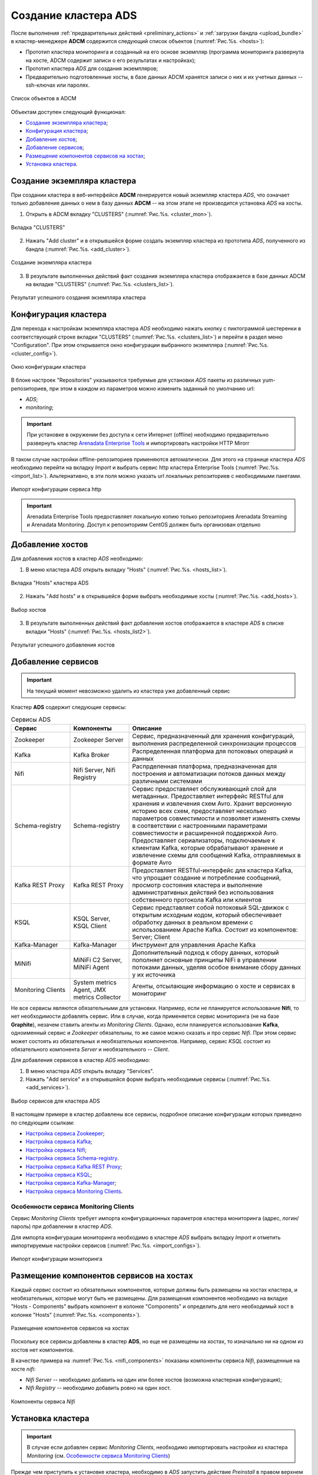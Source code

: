 Создание кластера ADS
=====================

После выполнения :ref:`предварительных действий <preliminary_actions>` и :ref:`загрузки бандла <upload_bundle>` в кластер-менеджере **ADCM** содержится следующий список объектов (:numref:`Рис.%s. <hosts>`):

* Прототип кластера мониторинга и созданный на его основе экземпляр (программа мониторинга развернута на хосте, ADCM содержит записи о его результатах и настройках);

* Прототип кластера *ADS* для создания экземпляров;

* Предварительно подготовленные хосты, в базе данных ADCM хранятся записи о них и их учетных данных -- ssh-ключах или паролях.

.. _hosts:

.. figure:: ../imgs/hosts.png
   :align: center

   Список объектов в ADCM

Объектам доступен следующий функционал:

+ `Создание экземпляра кластера`_;
+ `Конфигурация кластера`_;
+ `Добавление хостов`_;
+ `Добавление сервисов`_;
+ `Размещение компонентов сервисов на хостах`_;
+ `Установка кластера`_.



Создание экземпляра кластера
----------------------------

При создании кластера в веб-интерфейсе **ADCM** генерируется новый экземпляр кластера *ADS*, что означает только добавление данных о нем в базу данных **ADCM** -- на этом этапе не производится установка *ADS* на хосты.

1. Открыть в ADCM вкладку "CLUSTERS" (:numref:`Рис.%s. <cluster_mon>`).

.. _cluster_mon:

.. figure:: ../imgs/cluster_mon.png
   :align: center

   Вкладка "CLUSTERS"


2. Нажать "Add cluster" и в открывшейся форме создать экземпляр кластера из прототипа *ADS*, полученного из бандла (:numref:`Рис.%s. <add_cluster>`).

.. _add_cluster:

.. figure:: ../imgs/add_cluster.png
   :align: center

   Создание экземпляра кластера


3. В результате выполненных действий факт создания экземпляра кластера отображается в базе данных ADCM на вкладке "CLUSTERS" (:numref:`Рис.%s. <clusters_list>`).


.. _clusters_list:

.. figure:: ../imgs/clusters_list.png
   :align: center

   Результат успешного создания экземпляра кластера



Конфигурация кластера
---------------------

Для перехода к настройкам экземпляра кластера *ADS* необходимо нажать кнопку с пиктограммой шестеренки в соответствующей строке вкладки "CLUSTERS" (:numref:`Рис.%s. <clusters_list>`) и перейти в раздел меню "Configuration". При этом открывается окно конфигурации выбранного экземпляра (:numref:`Рис.%s. <cluster_config>`).

.. _cluster_config:

.. figure:: ../imgs/cluster_config.png
   :align: center

   Окно конфигурации кластера


В блоке настроек "Repositories" указываются требуемые для установки *ADS* пакеты из различных yum-репозиториев, при этом в каждом из параметров можно изменить заданный по умолчанию url:

* *ADS*;
* *monitoring*;

.. important:: При установке в окружении без доступа к сети Интернет (offline) необходимо предварительно развернуть кластер `Arenadata Enterprise Tools <https://docs.arenadata.io/etools/ru/index.html>`_ и импортировать настройки HTTP Mirorr

В таком случае настройки offline-репозиториев применяются автоматически. Для этого на странице кластера *ADS* необходимо перейти на вкладку *Import* и выбрать сервис http кластера Enterprise Tools (:numref:`Рис.%s. <import_list>`). Альтернативно, в эти поля можно указать url локальных репозиториев с необходимыми пакетами.

.. _import_list:

.. figure:: ../imgs/import_list.png
   :align: center

   Импорт конфигурации сервиса http

.. important:: Arenadata Enterprise Tools предоставляет локальную копию только репозиториев Arenadata Streaming и Arenadata Monitoring. Доступ к репозиториям CentOS должен быть организован отдельно



Добавление хостов
-----------------

Для добавления хостов в кластер *ADS* необходимо:

1. В меню кластера *ADS* открыть вкладку "Hosts" (:numref:`Рис.%s. <hosts_list>`).

.. _hosts_list:

.. figure:: ../imgs/hosts_list.png
   :align: center

   Вкладка "Hosts" кластера ADS

2. Нажать "Add hosts" и в открывшейся форме выбрать необходимые хосты (:numref:`Рис.%s. <add_hosts>`).

.. _add_hosts:

.. figure:: ../imgs/add_hosts.png
   :align: center

   Выбор хостов

3. В результате выполненных действий факт добавления хостов отображается в кластере *ADS* в списке вкладки "Hosts" (:numref:`Рис.%s. <hosts_list2>`).

.. _hosts_list2:

.. figure:: ../imgs/hosts_list2.png
   :align: center

   Результат успешного добавления хостов



Добавление сервисов
-------------------

.. important:: На текущий момент невозможно удалить из кластера уже добавленный сервис

Кластер **ADS** содержит следующие сервисы:

.. csv-table:: Сервисы ADS
   :header: "Сервис", "Компоненты", "Описание"
   :widths: 20, 20, 60

   "Zookeeper", "Zookeeper Server", "Сервис, предназначенный для хранения конфигураций, выполнения распределенной синхронизации процессов"
   "Kafka", "Kafka Broker", "Распределенная платформа для потоковых операций и данных"
   "Nifi", "Nifi Server, Nifi Registry", "Распрделенная платформа, предназначенная для построения и автоматизации потоков данных между различными системами"
   "Schema-registry", "Schema-registry", "Сервис предоставляет обслуживающий слой для метаданных. Предоставляет интерфейс RESTful для хранения и извлечения схем Avro. Хранит версионную историю всех схем, предоставляет несколько параметров совместимости и позволяет изменять схемы в соответствии с настроенными параметрами совместимости и расширенной поддержкой Avro. Предоставляет сериализаторы, подключаемые к клиентам Kafka, которые обрабатывают хранение и извлечение схемы для сообщений Kafka, отправляемых в формате Avro"
   "Kafka REST Proxy", "Kafka REST Proxy", "Предоставляет RESTful-интерфейс для кластера Kafka, что упрощает создание и потребление сообщений, просмотр состояния кластера и выполнение административных действий без использования собственного протокола Kafka или клиентов"
   "KSQL", "KSQL Server, KSQL Client", "Сервис представляет собой потоковый SQL-движок с открытым исходным кодом, который обеспечивает обработку данных в реальном времени с использованием Apache Kafka. Состоит из компонентов: Server; Client"
   "Kafka-Manager", "Kafka-Manager", "Инструмент для управления Apache Kafka"
   "MiNifi", "MiNiFi C2 Server, MiNiFi Agent", "Дополнительный подход к сбору данных, который пополняет основные принципы NiFi в управлении потоками данных, уделяя особое внимание сбору данных у их источника"
   "Monitoring Clients", "System metrics Agent, JMX metrics Collector", "Агенты, отсылающие информацию о хосте и сервисах в мониторинг"


Не все сервисы являются обязательными для установки. Например, если не планируется использование **Nifi**, то нет необходимости добавлять сервис. Или в случае, когда применяется сервис мониторинга (не на базе **Graphite**), незачем ставить агенты из *Monitoring Clients*. Однако, если планируется использование **Kafka**, одноименный сервис и *Zookeeper* обязательны, то же самое можно сказать и про сервис *Nifi*. При этом сервис может состоять из обязательных и необязательных компонентов. Например, сервис *KSQL* состоит из обязательного компонента *Server* и необязательного -- *Client*.

Для добавления сервисов в кластер *ADS* необходимо:

1. В меню кластера *ADS* открыть вкладку "Services".

2. Нажать "Add service" и в открывшейся форме выбрать необходимые сервисы (:numref:`Рис.%s. <add_services>`).

.. _add_services:

.. figure:: ../imgs/add_services.png
   :align: center

   Выбор сервисов для кластера ADS


В настоящем примере в кластер добавлены все сервисы, подробное описание конфигурации которых приведено по следующим ссылкам:

+ `Настройка сервиса Zookeeper <https://docs.arenadata.io/ads/v1.4-RUS/Config/ADCM.html#zookeeper>`_;
+ `Настройка сервиса Kafka <https://docs.arenadata.io/ads/v1.4-RUS/Config/ADCM.html#kafka>`_;
+ `Настройка сервиса Nifi <https://docs.arenadata.io/ads/v1.4-RUS/Config/ADCM.html#nifi>`_;
+ `Настройка сервиса Schema-registry <https://docs.arenadata.io/ads/v1.4-RUS/Config/ADCM.html#schema-registry>`_.
+ `Настройка сервиса Kafka REST Proxy <https://docs.arenadata.io/ads/v1.4-RUS/Config/ADCM.html#kafka-rest-proxy>`_;
+ `Настройка сервиса KSQL <https://docs.arenadata.io/ads/v1.4-RUS/Config/ADCM.html#ksql>`_;
+ `Настройка сервиса Kafka-Manager <https://docs.arenadata.io/ads/v1.4-RUS/Config/ADCM.html#kafka-manager>`_;
+ `Настройка сервиса Monitoring Clients <https://docs.arenadata.io/ads/v1.4-RUS/Config/ADCM.html#monitoring-clients>`_.


Особенности сервиса Monitoring Clients
^^^^^^^^^^^^^^^^^^^^^^^^^^^^^^^^^^^^^^

Сервис *Monitoring Clients* требует импорта конфигурационных параметров кластера мониторинга (адрес, логин/пароль) при добавлении в кластер *ADS*.

Для импорта конфигурации мониторинга необходимо в кластере *ADS* выбрать вкладку *Import* и отметить импортируемые настройки сервисов (:numref:`Рис.%s. <import_configs>`).

.. _import_configs:

.. figure:: ../imgs/import_configs.png
   :align: center

   Импорт конфигурации мониторинга



Размещение компонентов сервисов на хостах
-----------------------------------------

Каждый сервис состоит из обязательных компонентов, которые должны быть размещены на хостах кластера, и необязательных, которые могут быть не размещены. Для размещения компонентов необходимо на вкладке "Hosts - Components" выбрать компонент в колонке "Components" и определить для него необходимый хост в колонке "Hosts" (:numref:`Рис.%s. <components>`).


.. _components:

.. figure:: ../imgs/components.png
   :align: center

   Размещение компонентов сервисов на хостах


Поскольку все сервисы добавлены в кластер **ADS**, но еще не размещены на хостах, то изначально ни на одном из хостов нет компонентов.

В качестве примера на :numref:`Рис.%s. <nifi_components>` показаны компоненты cервиса *Nifi*, размещенные на хосте *nifi*:

* *Nifi Server* -- необходимо добавить на один или более хостов (возможна кластерная конфигурация);
* *Nifi Registry* -- необходимо добавить ровно на один хост.

.. _nifi_components:

.. figure:: ../imgs/nifi_components.png
   :align: center

   Компоненты сервиса *Nifi*



Установка кластера
-------------------


.. important:: В случае если добавлен сервис *Monitoring Clients*, необходимо импортировать настройки из кластера *Monitoring* (см. `Особенности сервиса Monitoring Clients`_)


Прежде чем приступить к установке кластера, необходимо в *ADS* запустить действие *Preinstall* в правом верхнем углу экрана формы (:numref:`Рис.%s. <cluster_install>`).

.. _cluster_install:

.. figure:: ../imgs/cluster_install.png
   :align: center

   Preinstall

В результате чего во всплывающем меню следует выбрать необходимые действия из открывшегося списка и нажать *Run* (:numref:`Рис.%s. <preinstall_action>`).

.. _preinstall_action:

.. figure:: ../imgs/preinstall_action.png
   :align: center

   Action parameters

На данном этапе все хосты подготовлены и можно приступать непосредственно к установке сервисов кластера:

+ `Установка всех сервисов кластера`_;

+ `Установка сервиса в проинсталлированный кластер`_.


Установка всех сервисов кластера
^^^^^^^^^^^^^^^^^^^^^^^^^^^^^^^^^^

Для установки всех добавленных сервисов в кластере *ADS* необходимо выбрать соответствующий кластер в **ADCM** и выполнить действие *Install* (:numref:`Рис.%s. <cluster_preinstall>`).

.. _cluster_preinstall:

.. figure:: ../imgs/cluster_preinstall.png
   :align: center

   Установка всех сервисов кластера


По результатам установки все добавленные сервисы меняют состояние с *preinstalled* на *installed* -- установлен (:numref:`Рис.%s. <cluster_actions>`).

.. _cluster_actions:

.. figure:: ../imgs/cluster_actions.png
   :align: center

   Состояние сервисов кластера


Для запуска кластера необходимо нажать кнопку *Start*.



Установка сервиса в проинсталлированный кластер
^^^^^^^^^^^^^^^^^^^^^^^^^^^^^^^^^^^^^^^^^^^^^^^^^

В **ADCM** предусмотрена возможность добавления нового сервиса в уже работающий кластер. Для этого сервис необходимо добавить и произвести его установку. Например, для установки сервиса *Kafka* в проинсталлиованный кластер необходимо:

* В меню кластера *ADS* открыть вкладку "Services", нажать "Add service" и в открывшейся форме выбрать сервис *Kafka*;

* В строке сервиса *Kafka* в поле "Actions" нажать на пиктограмму и выбрать действие *Install*;

* По результатам инсталляции сервис *Kafka* меняет состояние с *created* -- создан, на *installed* -- установлен.


